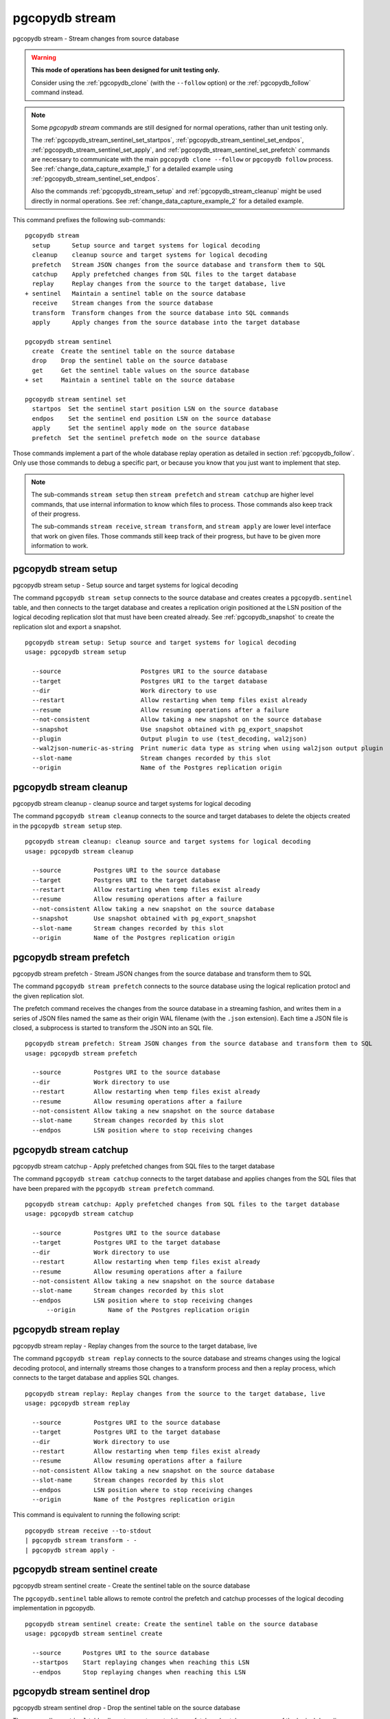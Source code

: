 .. _pgcopydb_stream:

pgcopydb stream
===============

pgcopydb stream - Stream changes from source database

.. warning::

   **This mode of operations has been designed for unit testing only.**

   Consider using the :ref:`pgcopydb_clone` (with the ``--follow`` option)
   or the :ref:`pgcopydb_follow` command instead.

.. note::

   Some *pgcopydb stream* commands are still designed for normal operations,
   rather than unit testing only.

   The :ref:`pgcopydb_stream_sentinel_set_startpos`,
   :ref:`pgcopydb_stream_sentinel_set_endpos`,
   :ref:`pgcopydb_stream_sentinel_set_apply`, and
   :ref:`pgcopydb_stream_sentinel_set_prefetch` commands are necessary to
   communicate with the main ``pgcopydb clone --follow`` or ``pgcopydb
   follow`` process. See :ref:`change_data_capture_example_1` for a detailed
   example using :ref:`pgcopydb_stream_sentinel_set_endpos`.

   Also the commands :ref:`pgcopydb_stream_setup` and
   :ref:`pgcopydb_stream_cleanup` might be used directly in normal
   operations. See :ref:`change_data_capture_example_2` for a detailed
   example.

This command prefixes the following sub-commands:

::

  pgcopydb stream
    setup      Setup source and target systems for logical decoding
    cleanup    cleanup source and target systems for logical decoding
    prefetch   Stream JSON changes from the source database and transform them to SQL
    catchup    Apply prefetched changes from SQL files to the target database
    replay     Replay changes from the source to the target database, live
  + sentinel   Maintain a sentinel table on the source database
    receive    Stream changes from the source database
    transform  Transform changes from the source database into SQL commands
    apply      Apply changes from the source database into the target database

  pgcopydb stream sentinel
    create  Create the sentinel table on the source database
    drop    Drop the sentinel table on the source database
    get     Get the sentinel table values on the source database
  + set     Maintain a sentinel table on the source database

  pgcopydb stream sentinel set
    startpos  Set the sentinel start position LSN on the source database
    endpos    Set the sentinel end position LSN on the source database
    apply     Set the sentinel apply mode on the source database
    prefetch  Set the sentinel prefetch mode on the source database

Those commands implement a part of the whole database replay operation as
detailed in section :ref:`pgcopydb_follow`. Only use those commands to debug
a specific part, or because you know that you just want to implement that
step.

.. note::

   The sub-commands ``stream setup`` then ``stream prefetch`` and ``stream
   catchup`` are higher level commands, that use internal information to
   know which files to process. Those commands also keep track of their
   progress.

   The sub-commands ``stream receive``, ``stream transform``, and ``stream
   apply`` are lower level interface that work on given files. Those
   commands still keep track of their progress, but have to be given more
   information to work.

.. _pgcopydb_stream_setup:

pgcopydb stream setup
---------------------

pgcopydb stream setup - Setup source and target systems for logical decoding

The command ``pgcopydb stream setup`` connects to the source database and
creates creates a ``pgcopydb.sentinel`` table, and then connects to the
target database and creates a replication origin positioned at the LSN
position of the logical decoding replication slot that must have been
created already. See :ref:`pgcopydb_snapshot` to create the replication slot
and export a snapshot.

::

   pgcopydb stream setup: Setup source and target systems for logical decoding
   usage: pgcopydb stream setup

     --source                      Postgres URI to the source database
     --target                      Postgres URI to the target database
     --dir                         Work directory to use
     --restart                     Allow restarting when temp files exist already
     --resume                      Allow resuming operations after a failure
     --not-consistent              Allow taking a new snapshot on the source database
     --snapshot                    Use snapshot obtained with pg_export_snapshot
     --plugin                      Output plugin to use (test_decoding, wal2json)
     --wal2json-numeric-as-string  Print numeric data type as string when using wal2json output plugin
     --slot-name                   Stream changes recorded by this slot
     --origin                      Name of the Postgres replication origin

.. _pgcopydb_stream_cleanup:

pgcopydb stream cleanup
-----------------------

pgcopydb stream cleanup - cleanup source and target systems for logical decoding

The command ``pgcopydb stream cleanup`` connects to the source and target
databases to delete the objects created in the ``pgcopydb stream setup``
step.

::

   pgcopydb stream cleanup: cleanup source and target systems for logical decoding
   usage: pgcopydb stream cleanup

     --source         Postgres URI to the source database
     --target         Postgres URI to the target database
     --restart        Allow restarting when temp files exist already
     --resume         Allow resuming operations after a failure
     --not-consistent Allow taking a new snapshot on the source database
     --snapshot       Use snapshot obtained with pg_export_snapshot
     --slot-name      Stream changes recorded by this slot
     --origin         Name of the Postgres replication origin

.. _pgcopydb_stream_prefetch:

pgcopydb stream prefetch
------------------------

pgcopydb stream prefetch - Stream JSON changes from the source database and transform them to SQL

The command ``pgcopydb stream prefetch`` connects to the source database
using the logical replication protocl and the given replication slot.

The prefetch command receives the changes from the source database in a
streaming fashion, and writes them in a series of JSON files named the same
as their origin WAL filename (with the ``.json`` extension). Each time a
JSON file is closed, a subprocess is started to transform the JSON into an
SQL file.


::

   pgcopydb stream prefetch: Stream JSON changes from the source database and transform them to SQL
   usage: pgcopydb stream prefetch

     --source         Postgres URI to the source database
     --dir            Work directory to use
     --restart        Allow restarting when temp files exist already
     --resume         Allow resuming operations after a failure
     --not-consistent Allow taking a new snapshot on the source database
     --slot-name      Stream changes recorded by this slot
     --endpos         LSN position where to stop receiving changes

.. _pgcopydb_stream_catchup:

pgcopydb stream catchup
-----------------------

pgcopydb stream catchup - Apply prefetched changes from SQL files to the target database

The command ``pgcopydb stream catchup`` connects to the target database and
applies changes from the SQL files that have been prepared with the
``pgcopydb stream prefetch`` command.


::

   pgcopydb stream catchup: Apply prefetched changes from SQL files to the target database
   usage: pgcopydb stream catchup

     --source         Postgres URI to the source database
     --target         Postgres URI to the target database
     --dir            Work directory to use
     --restart        Allow restarting when temp files exist already
     --resume         Allow resuming operations after a failure
     --not-consistent Allow taking a new snapshot on the source database
     --slot-name      Stream changes recorded by this slot
     --endpos         LSN position where to stop receiving changes
	 --origin         Name of the Postgres replication origin

.. _pgcopydb_stream_replay:

pgcopydb stream replay
----------------------

pgcopydb stream replay - Replay changes from the source to the target database, live

The command ``pgcopydb stream replay`` connects to the source database and
streams changes using the logical decoding protocol, and internally streams
those changes to a transform process and then a replay process, which
connects to the target database and applies SQL changes.

::

   pgcopydb stream replay: Replay changes from the source to the target database, live
   usage: pgcopydb stream replay

     --source         Postgres URI to the source database
     --target         Postgres URI to the target database
     --dir            Work directory to use
     --restart        Allow restarting when temp files exist already
     --resume         Allow resuming operations after a failure
     --not-consistent Allow taking a new snapshot on the source database
     --slot-name      Stream changes recorded by this slot
     --endpos         LSN position where to stop receiving changes
     --origin         Name of the Postgres replication origin


This command is equivalent to running the following script::

  pgcopydb stream receive --to-stdout
  | pgcopydb stream transform - -
  | pgcopydb stream apply -

.. _pgcopydb_stream_sentinel_create:

pgcopydb stream sentinel create
-------------------------------

pgcopydb stream sentinel create - Create the sentinel table on the source database

The ``pgcopydb.sentinel`` table allows to remote control the prefetch and
catchup processes of the logical decoding implementation in pgcopydb.

::

   pgcopydb stream sentinel create: Create the sentinel table on the source database
   usage: pgcopydb stream sentinel create

     --source      Postgres URI to the source database
     --startpos    Start replaying changes when reaching this LSN
     --endpos      Stop replaying changes when reaching this LSN


.. _pgcopydb_stream_sentinel_drop:

pgcopydb stream sentinel drop
-----------------------------

pgcopydb stream sentinel drop - Drop the sentinel table on the source database

The ``pgcopydb.sentinel`` table allows to remote control the prefetch and
catchup processes of the logical decoding implementation in pgcopydb.

::

   pgcopydb stream sentinel drop: Drop the sentinel table on the source database
   usage: pgcopydb stream sentinel drop

     --source      Postgres URI to the source database

.. _pgcopydb_stream_sentinel_get:

pgcopydb stream sentinel get
----------------------------

pgcopydb stream sentinel get - Get the sentinel table values on the source database

::

   pgcopydb stream sentinel get: Get the sentinel table values on the source database
   usage: pgcopydb stream sentinel get

     --source      Postgres URI to the source database
     --json        Format the output using JSON

.. _pgcopydb_stream_sentinel_set_startpos:

pgcopydb stream sentinel set startpos
-------------------------------------

pgcopydb stream sentinel set startpos - Set the sentinel start position LSN on the source database

::

   pgcopydb stream sentinel set startpos: Set the sentinel start position LSN on the source database
   usage: pgcopydb stream sentinel set startpos <start LSN>

     --source      Postgres URI to the source database

.. _pgcopydb_stream_sentinel_set_endpos:

pgcopydb stream sentinel set endpos
-----------------------------------

pgcopydb stream sentinel set endpos - Set the sentinel end position LSN on the source database

::

   pgcopydb stream sentinel set endpos: Set the sentinel end position LSN on the source database
   usage: pgcopydb stream sentinel set endpos <end LSN>

     --source      Postgres URI to the source database
     --current     Use pg_current_wal_flush_lsn() as the endpos


.. _pgcopydb_stream_sentinel_set_apply:

pgcopydb stream sentinel set apply
----------------------------------

pgcopydb stream sentinel set apply - Set the sentinel apply mode on the source database

::

   pgcopydb stream sentinel set apply: Set the sentinel apply mode on the source database
   usage: pgcopydb stream sentinel set apply

     --source      Postgres URI to the source database


.. _pgcopydb_stream_sentinel_set_prefetch:

pgcopydb stream sentinel set prefetch
-------------------------------------

pgcopydb stream sentinel set prefetch - Set the sentinel prefetch mode on the source database

::

   pgcopydb stream sentinel set prefetch: Set the sentinel prefetch mode on the source database
   usage: pgcopydb stream sentinel set prefetch

     --source      Postgres URI to the source database


.. _pgcopydb_stream_receive:

pgcopydb stream receive
-----------------------

pgcopydb stream receive - Stream changes from the source database

The command ``pgcopydb stream receive`` connects to the source database
using the logical replication protocl and the given replication slot.

The receive command receives the changes from the source database in a
streaming fashion, and writes them in a series of JSON files named the same
as their origin WAL filename (with the ``.json`` extension).

::

   pgcopydb stream receive: Stream changes from the source database
   usage: pgcopydb stream receive  --source ...

     --source         Postgres URI to the source database
     --dir            Work directory to use
     --to-stdout      Stream logical decoding messages to stdout
     --restart        Allow restarting when temp files exist already
     --resume         Allow resuming operations after a failure
     --not-consistent Allow taking a new snapshot on the source database
     --slot-name      Stream changes recorded by this slot
     --endpos         LSN position where to stop receiving changes


.. _pgcopydb_stream_transform:

pgcopydb stream transform
-------------------------

pgcopydb stream transform - Transform changes from the source database into SQL commands

The command ``pgcopydb stream transform`` transforms a JSON file as received
by the ``pgcopydb stream receive`` command into an SQL file with one query
per line.

::

   pgcopydb stream transform: Transform changes from the source database into SQL commands
   usage: pgcopydb stream transform  <json filename> <sql filename>

     --source         Postgres URI to the source database
     --dir            Work directory to use
     --restart        Allow restarting when temp files exist already
     --resume         Allow resuming operations after a failure
     --not-consistent Allow taking a new snapshot on the source database

The command supports using ``-`` as the filename for either the JSON input
or the SQL output, or both. In that case reading from standard input and/or
writing to standard output is implemented, in a streaming fashion. A classic
use case is to use Unix Pipes, see :ref:`pgcopydb_stream_replay` too.

pgcopydb stream apply
---------------------

pgcopydb stream apply - Apply changes from the source database into the target database

The command ``pgcopydb stream apply`` applies a SQL file as prepared by the
``pgcopydb stream transform`` command in the target database. The apply
process tracks progress thanks to the Postgres API for `Replication Progress
Tracking`__.

__ https://www.postgresql.org/docs/current/replication-origins.html

::

   pgcopydb stream apply: Apply changes from the source database into the target database
   usage: pgcopydb stream apply <sql filename>

     --target         Postgres URI to the target database
     --dir            Work directory to use
     --restart        Allow restarting when temp files exist already
     --resume         Allow resuming operations after a failure
     --not-consistent Allow taking a new snapshot on the source database
     --origin         Name of the Postgres replication origin

This command supports using ``-`` as the filename to read from, and in that
case reads from the standard input in a streaming fashion instead.

Options
-------

The following options are available to ``pgcopydb stream`` sub-commands:

--source

  Connection string to the source Postgres instance. See the Postgres
  documentation for `connection strings`__ for the details. In short both
  the quoted form ``"host=... dbname=..."`` and the URI form
  ``postgres://user@host:5432/dbname`` are supported.

  __ https://www.postgresql.org/docs/current/libpq-connect.html#LIBPQ-CONNSTRING

--target

  Connection string to the target Postgres instance.

--dir

  During its normal operations pgcopydb creates a lot of temporary files to
  track sub-processes progress. Temporary files are created in the directory
  location given by this option, or defaults to
  ``${TMPDIR}/pgcopydb`` when the environment variable is set, or
  then to ``/tmp/pgcopydb``.

  Change Data Capture files are stored in the ``cdc`` sub-directory of the
  ``--dir`` option when provided, otherwise see XDG_DATA_HOME environment
  variable below.

--restart

  When running the pgcopydb command again, if the work directory already
  contains information from a previous run, then the command refuses to
  proceed and delete information that might be used for diagnostics and
  forensics.

  In that case, the ``--restart`` option can be used to allow pgcopydb to
  delete traces from a previous run.

--resume

  When the pgcopydb command was terminated before completion, either by an
  interrupt signal (such as C-c or SIGTERM) or because it crashed, it is
  possible to resume the database migration.

  To be able to resume a streaming operation in a consistent way, all that's
  required is re-using the same replication slot as in previous run(s).

--plugin

  Logical decoding output plugin to use. The default is `test_decoding`__
  which ships with Postgres core itself, so is probably already available on
  your source server.

  It is possible to use `wal2json`__ instead. The support for wal2json is
  mostly historical in pgcopydb, it should not make a user visible
  difference whether you use the default test_decoding or wal2json.

  __ https://www.postgresql.org/docs/current/test-decoding.html
  __ https://github.com/eulerto/wal2json/

--wal2json-numeric-as-string

  When using the wal2json output plugin, it is possible to use the
  ``--wal2json-numeric-as-string`` option to instruct wal2json to output
  numeric values as strings and thus prevent some precision loss.

  You need to have a wal2json plugin version on source database that supports
  ``--numeric-data-types-as-string`` option to use this option.

  See also the documentation for `wal2json`__ regarding this option for details.

  __ https://github.com/eulerto/wal2json/pull/255

--slot-name

  Logical decoding slot name to use.

--endpos

  Logical replication target LSN to use. Automatically stop replication and
  exit with normal exit status 0 when receiving reaches the specified LSN.
  If there's a record with LSN exactly equal to lsn, the record will be
  output.

  The ``--endpos`` option is not aware of transaction boundaries and may
  truncate output partway through a transaction. Any partially output
  transaction will not be consumed and will be replayed again when the slot
  is next read from. Individual messages are never truncated.

  See also documentation for `pg_recvlogical`__.

  __ https://www.postgresql.org/docs/current/app-pgrecvlogical.html

--origin

  Logical replication target system needs to track the transactions that
  have been applied already, so that in case we get disconnected or need to
  resume operations we can skip already replayed transaction.

  Postgres uses a notion of an origin node name as documented in
  `Replication Progress Tracking`__. This option allows to pick your own
  node name and defaults to "pgcopydb". Picking a different name is useful
  in some advanced scenarios like migrating several sources in the same
  target, where each source should have their own unique origin node name.

  __ https://www.postgresql.org/docs/current/replication-origins.html

--startpos

  Logical replication target system registers progress by assigning a
  current LSN to the ``--origin`` node name. When creating an origin on the
  target database system, it is required to provide the current LSN from the
  source database system, in order to properly bootstrap pgcopydb logical
  decoding.

--verbose

  Increase current verbosity. The default level of verbosity is INFO. In
  ascending order pgcopydb knows about the following verbosity levels:
  FATAL, ERROR, WARN, INFO, NOTICE, DEBUG, TRACE.

--debug

  Set current verbosity to DEBUG level.

--trace

  Set current verbosity to TRACE level.

--quiet

  Set current verbosity to ERROR level.

Environment
-----------

PGCOPYDB_SOURCE_PGURI

  Connection string to the source Postgres instance. When ``--source`` is
  ommitted from the command line, then this environment variable is used.

PGCOPYDB_TARGET_PGURI

  Connection string to the target Postgres instance. When ``--target`` is
  ommitted from the command line, then this environment variable is used.

PGCOPYDB_OUTPUT_PLUGIN

  Logical decoding output plugin to use. When ``--plugin`` is omitted from the
  command line, then this environment variable is used.

PGCOPYDB_WAL2JSON_NUMERIC_AS_STRING

  When true (or *yes*, or *on*, or 1, same input as a Postgres boolean)
  then pgcopydb uses the wal2json option ``--numeric-data-types-as-string``
  when using the wal2json output plugin.

  When ``--wal2json-numeric-as-string`` is ommitted from the command line
  then this environment variable is used.

TMPDIR

  The pgcopydb command creates all its work files and directories in
  ``${TMPDIR}/pgcopydb``, and defaults to ``/tmp/pgcopydb``.

XDG_DATA_HOME

  The pgcopydb command creates Change Data Capture files in the standard
  place XDG_DATA_HOME, which defaults to ``~/.local/share``. See the `XDG
  Base Directory Specification`__.

  __ https://specifications.freedesktop.org/basedir-spec/basedir-spec-latest.html

Examples
--------

As an example here is the output generated from running the cdc test case,
where a replication slot is created before the initial copy of the data, and
then the following INSERT statement is executed:

.. code-block:: sql
  :linenos:

   begin;

   with r as
    (
      insert into rental(rental_date, inventory_id, customer_id, staff_id, last_update)
           select '2022-06-01', 371, 291, 1, '2022-06-01'
        returning rental_id, customer_id, staff_id
    )
    insert into payment(customer_id, staff_id, rental_id, amount, payment_date)
         select customer_id, staff_id, rental_id, 5.99, '2020-06-01'
           from r;

   commit;

The command then looks like the following, where the ``--endpos`` has been
extracted by calling the ``pg_current_wal_lsn()`` SQL function:

::

   $ pgcopydb stream receive --slot-name test_slot --restart --endpos 0/236D668 -vv
   16:01:57 157 INFO  Running pgcopydb version 0.7 from "/usr/local/bin/pgcopydb"
   16:01:57 157 DEBUG copydb.c:406 Change Data Capture data is managed at "/var/lib/postgres/.local/share/pgcopydb"
   16:01:57 157 INFO  copydb.c:73 Using work dir "/tmp/pgcopydb"
   16:01:57 157 DEBUG pidfile.c:143 Failed to signal pid 34: No such process
   16:01:57 157 DEBUG pidfile.c:146 Found a stale pidfile at "/tmp/pgcopydb/pgcopydb.pid"
   16:01:57 157 INFO  pidfile.c:147 Removing the stale pid file "/tmp/pgcopydb/pgcopydb.pid"
   16:01:57 157 INFO  copydb.c:254 Work directory "/tmp/pgcopydb" already exists
   16:01:57 157 INFO  copydb.c:258 A previous run has run through completion
   16:01:57 157 INFO  copydb.c:151 Removing directory "/tmp/pgcopydb"
   16:01:57 157 DEBUG copydb.c:445 rm -rf "/tmp/pgcopydb" && mkdir -p "/tmp/pgcopydb"
   16:01:57 157 DEBUG copydb.c:445 rm -rf "/tmp/pgcopydb/schema" && mkdir -p "/tmp/pgcopydb/schema"
   16:01:57 157 DEBUG copydb.c:445 rm -rf "/tmp/pgcopydb/run" && mkdir -p "/tmp/pgcopydb/run"
   16:01:57 157 DEBUG copydb.c:445 rm -rf "/tmp/pgcopydb/run/tables" && mkdir -p "/tmp/pgcopydb/run/tables"
   16:01:57 157 DEBUG copydb.c:445 rm -rf "/tmp/pgcopydb/run/indexes" && mkdir -p "/tmp/pgcopydb/run/indexes"
   16:01:57 157 DEBUG copydb.c:445 rm -rf "/var/lib/postgres/.local/share/pgcopydb" && mkdir -p "/var/lib/postgres/.local/share/pgcopydb"
   16:01:57 157 DEBUG pgsql.c:2476 starting log streaming at 0/0 (slot test_slot)
   16:01:57 157 DEBUG pgsql.c:485 Connecting to [source] "postgres://postgres@source:/postgres?password=****&replication=database"
   16:01:57 157 DEBUG pgsql.c:2009 IDENTIFY_SYSTEM: timeline 1, xlogpos 0/236D668, systemid 7104302452422938663
   16:01:57 157 DEBUG pgsql.c:3188 RetrieveWalSegSize: 16777216
   16:01:57 157 DEBUG pgsql.c:2547 streaming initiated
   16:01:57 157 INFO  stream.c:237 Now streaming changes to "/var/lib/postgres/.local/share/pgcopydb/000000010000000000000002.json"
   16:01:57 157 DEBUG stream.c:341 Received action B for XID 488 in LSN 0/236D638
   16:01:57 157 DEBUG stream.c:341 Received action I for XID 488 in LSN 0/236D178
   16:01:57 157 DEBUG stream.c:341 Received action I for XID 488 in LSN 0/236D308
   16:01:57 157 DEBUG stream.c:341 Received action C for XID 488 in LSN 0/236D638
   16:01:57 157 DEBUG pgsql.c:2867 pgsql_stream_logical: endpos reached at 0/236D668
   16:01:57 157 DEBUG stream.c:382 Flushed up to 0/236D668 in file "/var/lib/postgres/.local/share/pgcopydb/000000010000000000000002.json"
   16:01:57 157 INFO  pgsql.c:3030 Report write_lsn 0/236D668, flush_lsn 0/236D668
   16:01:57 157 DEBUG pgsql.c:3107 end position 0/236D668 reached by WAL record at 0/236D668
   16:01:57 157 DEBUG pgsql.c:408 Disconnecting from [source] "postgres://postgres@source:/postgres?password=****&replication=database"
   16:01:57 157 DEBUG stream.c:414 streamClose: closing file "/var/lib/postgres/.local/share/pgcopydb/000000010000000000000002.json"
   16:01:57 157 INFO  stream.c:171 Streaming is now finished after processing 4 messages


The JSON file then contains the following content, from the `wal2json`
logical replication plugin. Note that you're seeing diffent LSNs here
because each run produces different ones, and the captures have not all been
made from the same run.

::

   $ cat /var/lib/postgres/.local/share/pgcopydb/000000010000000000000002.json
   {"action":"B","xid":489,"timestamp":"2022-06-27 13:24:31.460822+00","lsn":"0/236F5A8","nextlsn":"0/236F5D8"}
   {"action":"I","xid":489,"timestamp":"2022-06-27 13:24:31.460822+00","lsn":"0/236F0E8","schema":"public","table":"rental","columns":[{"name":"rental_id","type":"integer","value":16050},{"name":"rental_date","type":"timestamp with time zone","value":"2022-06-01 00:00:00+00"},{"name":"inventory_id","type":"integer","value":371},{"name":"customer_id","type":"integer","value":291},{"name":"return_date","type":"timestamp with time zone","value":null},{"name":"staff_id","type":"integer","value":1},{"name":"last_update","type":"timestamp with time zone","value":"2022-06-01 00:00:00+00"}]}
   {"action":"I","xid":489,"timestamp":"2022-06-27 13:24:31.460822+00","lsn":"0/236F278","schema":"public","table":"payment_p2020_06","columns":[{"name":"payment_id","type":"integer","value":32099},{"name":"customer_id","type":"integer","value":291},{"name":"staff_id","type":"integer","value":1},{"name":"rental_id","type":"integer","value":16050},{"name":"amount","type":"numeric(5,2)","value":5.99},{"name":"payment_date","type":"timestamp with time zone","value":"2020-06-01 00:00:00+00"}]}
   {"action":"C","xid":489,"timestamp":"2022-06-27 13:24:31.460822+00","lsn":"0/236F5A8","nextlsn":"0/236F5D8"}

It's then possible to transform the JSON into SQL:


::

   $ pgcopydb stream transform  ./tests/cdc/000000010000000000000002.json /tmp/000000010000000000000002.sql

And the SQL file obtained looks like this:

::

   $ cat /tmp/000000010000000000000002.sql
   BEGIN; -- {"xid":489,"lsn":"0/236F5A8"}
   INSERT INTO "public"."rental" (rental_id, rental_date, inventory_id, customer_id, return_date, staff_id, last_update) VALUES (16050, '2022-06-01 00:00:00+00', 371, 291, NULL, 1, '2022-06-01 00:00:00+00');
   INSERT INTO "public"."payment_p2020_06" (payment_id, customer_id, staff_id, rental_id, amount, payment_date) VALUES (32099, 291, 1, 16050, 5.99, '2020-06-01 00:00:00+00');
   COMMIT; -- {"xid": 489,"lsn":"0/236F5A8"}

